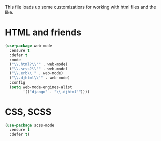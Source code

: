 This file loads up some customizations for working with html files and
the like. 


* HTML and friends
#+BEGIN_SRC emacs-lisp
  (use-package web-mode
    :ensure t
    :defer t
    :mode 
    ("\\.html?\\'" . web-mode)
    ("\\.scss?\\'" . web-mode)
    ("\\.erb\\'" . web-mode)
    ("\\.djhtml\\'" . web-mode)
    :config
    (setq web-mode-engines-alist
          '(("django" . "\\.djhtml'"))))
#+END_SRC

* CSS, SCSS
#+BEGIN_SRC emacs-lisp
  (use-package scss-mode
    :ensure t
    :defer t)
#+END_SRC
